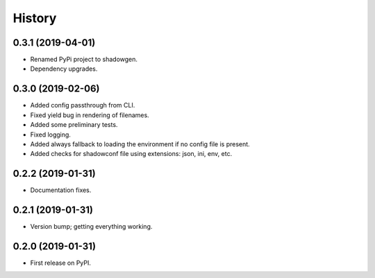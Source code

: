 =======
History
=======

0.3.1 (2019-04-01)
------------------

* Renamed PyPi project to shadowgen.
* Dependency upgrades.

0.3.0 (2019-02-06)
------------------

* Added config passthrough from CLI.
* Fixed yield bug in rendering of filenames.
* Added some preliminary tests.
* Fixed logging.
* Added always fallback to loading the environment if no config file is present.
* Added checks for shadowconf file using extensions: json, ini, env, etc.

0.2.2 (2019-01-31)
------------------

* Documentation fixes.

0.2.1 (2019-01-31)
------------------

* Version bump; getting everything working.

0.2.0 (2019-01-31)
------------------

* First release on PyPI.
